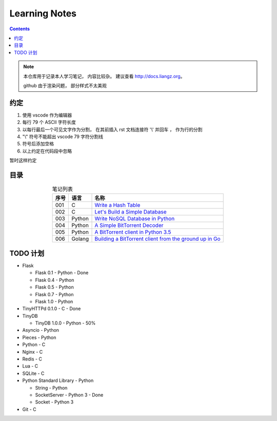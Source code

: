 ###############################################################################
Learning Notes
###############################################################################

.. contents:: 

.. note:: 

    本仓库用于记录本人学习笔记， 内容比较杂。 建议查看 http://docs.liangz.org。

    github 由于渲染问题， 部分样式不太美观

*******************************************************************************
约定
*******************************************************************************

1. 使用 vscode 作为编辑器
2. 每行 79 个 ASCII 字符长度
3. 以每行最后一个可见文字作为分割， 在其前插入 rst 文档连接符 '\\' 并回车 ， 作为行\
   的分割
4. "\\" 符号不能超出 vscode 79 字符分割线
5. 符号后添加空格
6. 以上约定在代码段中忽略

暂时这样约定

*******************************************************************************
目录
*******************************************************************************

.. list-table:: 笔记列表
    :widths: auto
    :header-rows: 1
    :align: center

    * - 序号
      - 语言
      - 名称
    * - 001
      - C
      - `Write a Hash Table`_
    * - 002
      - C
      - `Let's Build a Simple Database`_
    * - 003
      - Python
      - `Write NoSQL Database in Python`_
    * - 004
      - Python
      - `A Simple BitTorrent Decoder`_
    * - 005
      - Python
      - `A BitTorrent client in Python 3.5`_
    * - 006
      - Golang
      - `Building a BitTorrent client from the ground up in Go`_

.. _`Building a BitTorrent client from the ground up in Go`: source/Other/BitTorrent-in-Go
.. _`A BitTorrent client in Python 3.5`: source/Python/BitTorrent-client-in-Python3.5
.. _`A Simple BitTorrent Decoder`: source/Python/Simple-BitTorrent-Decoder
.. _`Write NoSQL Database in Python`: source/Python/Write.NoSQL.Database.in.Python
.. _`Write a Hash Table`: source/C/Write.a.Hash.Table
.. _`Let's Build a Simple Database`: source/C/Let's.Build.a.Simple.Database

*******************************************************************************
TODO 计划
*******************************************************************************

- Flask

  - Flask 0.1 - Python - Done
  - Flask 0.4 - Python
  - Flask 0.5 - Python
  - Flask 0.7 - Python
  - Flask 1.0 - Python

- TinyHTTPd 0.1.0 - C - Done
- TinyDB

  - TinyDB 1.0.0 - Python - 50%

- Asyncio - Python
- Pieces - Python 
- Python - C 
- Nginx - C 
- Redis - C 
- Lua - C 
- SQLite - C
- Python Standard Library - Python

  - String - Python
  - SocketServer - Python 3 - Done
  - Socket - Python 3

- Git - C

